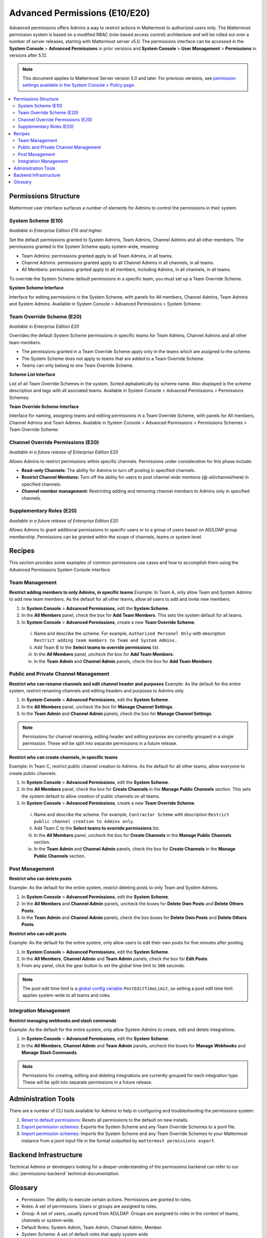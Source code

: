 Advanced Permissions (E10/E20)
===============================

Advanced permissions offers Admins a way to restrict actions in Mattermost to authorized users only. The Mattermost permission system is based on a modified RBAC (role-based access control) architecture and will be rolled out over a number of server releases, starting with Mattermost server v5.0. The permissions interface can be accessed in the **System Console** > **Advanced Permissions** in prior versions and **System Console** > **User Management** > **Permissions** in versions after 5.12.

.. note::

  This document applies to Mattermost Server version 5.0 and later. For previous versions, see `permission settings  available in the System Console > Policy page <https://docs.mattermost.com/administration/config-settings.html#policy>`__.


.. contents::
  :backlinks: top
  :local:
  
  
Permissions Structure
----------------------

Mattermost user interface surfaces a number of elements for Admins to control the permissions in their system.
  

System Scheme (E10)
~~~~~~~~~~~~~~~~~~~~~

*Available in Enterprise Edition E10 and higher.*

Set the default permissions granted to System Admins, Team Admins, Channel Admins and all other members. The permissions granted in the System Scheme apply system-wide, meaning:

- Team Admins: permissions granted apply to all Team Admins, in all teams.
- Channel Admins: permissions granted apply to all Channel Admins in all channels, in all teams.
- All Members: permissions granted apply to all members, including Admins, in all channels, in all teams. 

To override the System Scheme default permissions in a specific team, you must set up a Team Override Scheme.

**System Scheme Interface** 

Interface for editing permissions in the System Scheme, with panels for All members, Channel Admins, Team Admins and System Admins. Available in System Console > Advanced Permissions > System Scheme:

.. image:: ../images/system-scheme.png

Team Override Scheme (E20)
~~~~~~~~~~~~~~~~~~~~~~~~~~~~~

*Available in Enterprise Edition E20*

Overrides the default System Scheme permissions in specific teams for Team Admins, Channel Admins and all other team members. 

- The permissions granted in a Team Override Scheme apply only in the teams which are assigned to the scheme. 
- The System Scheme does not apply to teams that are added to a Team Override Scheme.
- Teams can only belong to one Team Override Scheme.

**Scheme List Interface** 

List of all Team Override Schemes in the system. Sorted alphabetically by scheme name. Also displayed is the scheme description and tags with all asociated teams. Available in System Console > Advanced Permissions > Permissions Schemes:

.. image:: ../images/team-scheme-list.png

**Team Override Scheme Interface** 

Interface for naming, assigning teams and editing permissions in a Team Override Scheme, with panels for All members, Channel Admins and Team Admins. Available in System Console > Advanced Permissions > Permissions Schemes > Team Override Scheme:

.. image:: ../images/team-scheme.png

Channel Override Permissions (E20)
~~~~~~~~~~~~~~~~~~~~~~~~~~~~~~~~~~~

.. note::
*Available in a future release of Enterprise Edition E20*

Allows Admins to restrict permissions within specific channels. Permissions under consideration for this phase include:

- **Read-only Channels:** The ability for Admins to turn off posting in specified channels.
- **Restrict Channel Mentions:** Turn off the ability for users to post channel wide mentions (@-all/channel/here) in specified channels.
- **Channel member management:** Restricting adding and removing channel members to Admins only in specified channels.

Supplementary Roles (E20)
~~~~~~~~~~~~~~~~~~~~~~~~~~~

.. note::
*Available in a future release of Enterprise Edition E20*

Allows Admins to grant additional permissions to specific users or to a group of users based on AD/LDAP group membership. Permissions can be granted within the scope of channels, teams or system level.

Recipes
--------
This section provides some examples of common permissions use cases and how to accomplish them using the Advanced Permissions System Console interface.

Team Management
~~~~~~~~~~~~~~~~

**Restrict adding members to only Admins, in specific teams**
Example: In Team A, only allow Team and System Admins to add new team members. As the default for all other teams, allow all users to add and invite new members.

1. In **System Console** > **Advanced Permissions**, edit the **System Scheme**.
2. In the **All Members** panel, check the box for **Add Team Members**. This sets the system default for all teams.
3. In **System Console** > **Advanced Permissions**, create a new **Team Override Scheme**.
  i. Name and describe the scheme. For example, ``Authorized Personel Only`` with description ``Restrict adding team members to Team and System Admins.``
  ii. Add Team B to the **Select teams to override permissions** list.
  iii. In the **All Members** panel, uncheck the box for **Add Team Members**.
  iv. In the **Team Admin** and **Channel Admin** panels, check the box for **Add Team Members**. 


Public and Private Channel Management
~~~~~~~~~~~~~~~~~~~~~~~~~~~~~~~~~~~~~~

**Restrict who can rename channels and edit channel header and purposes**
Example: As the default for the entire system, restrict renaming channels and editing headers and purposes to Admins only.

1. In **System Console** > **Advanced Permissions**, edit the **System Scheme**.
2. In the **All Members** panel, uncheck the box for **Manage Channel Settings**.
3. In the **Team Admin** and **Channel Admin** panels, check the box for **Manage Channel Settings**.

.. note::

  Permissions for channel renaming, editing header and editing purpose are currently grouped in a single permission. These will be split into separate permissions in a future release.

**Restrict who can create channels, in specific teams**

Example: In Team C, restrict public channel creation to Admins. As the default for all other teams, allow everyone to create public channels.

1. In **System Console** > **Advanced Permissions**, edit the **System Scheme**.
2. In the **All Members** panel, check the box for **Create Channels** in the **Manage Public Channels** section. This sets the system default to allow creation of public channels on all teams.
3. In **System Console** > **Advanced Permissions**, create a new **Team Override Scheme**.
  i. Name and describe the scheme. For example, ``Contractor Scheme`` with description ``Restrict public channel creation to Admins only``.
  ii. Add Team C to the **Select teams to override permissions** list.
  iii. In the **All Members** panel, uncheck the box for **Create Channels** in the **Manage Public Channels** section.
  iv. In the **Team Admin** and **Channel Admin** panels, check the box for **Create Channels** in the **Manage Public Channels** section.

Post Management
~~~~~~~~~~~~~~~~

**Restrict who can delete posts**

Example: As the default for the entire system, restrict deleting posts to only Team and System Admins.

1. In **System Console** > **Advanced Permissions**, edit the **System Scheme**.
2. In the **All Members** and **Channel Admin** panels, uncheck the boxes for **Delete Own Posts** and **Delete Others Posts**.
3. In the **Team Admin** and **Channel Admin** panels, check the box boxes for **Delete Own Posts** and **Delete Others Posts**.

**Restrict who can edit posts**

Example: As the default for the entire system, only allow users to edit their own posts for five minutes after posting.

1. In **System Console** > **Advanced Permissions**, edit the **System Scheme**.
2. In the **All Members**, **Channel Admin** and **Team Admin** panels, check the box for **Edit Posts**.
3. From any panel, click the gear button to set the global time limit to ``300`` seconds.

.. note::

  The post edit time limit is a `global config variable <https://docs.mattermost.com/administration/config-settings.html#post-edit-time-limit>`__ ``PostEditTimeLimit``, so setting a post edit time limit applies system-wide to all teams and roles.


Integration Management
~~~~~~~~~~~~~~~~~~~~~~~

**Restrict managing webhooks and slash commands**

Example: As the default for the entire system, only allow System Admins to create, edit and delete integrations.

1. In **System Console** > **Advanced Permissions**, edit the **System Scheme**.
2. In the **All Members**, **Channel Admin** and **Team Admin** panels, uncheck the boxes for **Manage Webhooks** and **Manage Slash Commands**.

.. note::

  Permissions for creating, editing and deleting integrations are currently grouped for each integration type. These will be split into separate permissions in a future release.

Administration Tools
--------------------

There are a number of CLI tools available for Admins to help in configuring and troubleshooting the permissions system:

1. `Reset to default permissions <https://docs.mattermost.com/administration/command-line-tools.html#mattermost-permissions-reset>`__: Resets all permissions to the default on new installs.
2. `Export permission schemes <https://docs.mattermost.com/administration/command-line-tools.html#mattermost-permissions-export>`__: Exports the System Scheme and any Team Override Schemes to a jsonl file.
3. `Import permission schemes <https://docs.mattermost.com/administration/command-line-tools.html#mattermost-permissions-import>`__: Imports the System Scheme and any Team Override Schemes to your Mattermost instance from a jsonl input file in the format outputted by ``mattermost permissions export``.

Backend Infrastructure
-----------------------

Technical Admins or developers looking for a deeper understanding of the permissions backend can refer to our :doc:`permissions-backend` technical documentation.

Glossary
----------

- Permission: The ability to execute certain actions. Permissions are granted to roles.
- Roles: A set of permissions. Users or groups are assigned to roles.
- Group: A set of users, usually synced from AD/LDAP. Groups are assigned to roles in the context of teams, channels or system-wide.
- Default Roles: System Admin, Team Admin, Channel Admin, Member.
- System Scheme: A set of default roles that apply system wide
- Team Override Scheme: A set of default roles that apply only in the team specified. Permissions granted to roles in a team scheme override roles in the system scheme.
- System-wide: Applies across the entire system, including all teams of which the user is a member.
- Team Wide: Applies in a specific team only.
